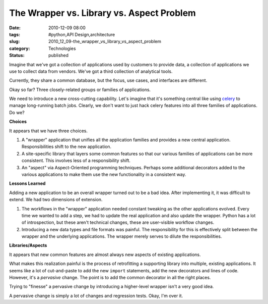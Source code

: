 The Wrapper vs. Library vs. Aspect Problem
==========================================

:date: 2010-12-09 08:00
:tags: #python,API Design,architecture
:slug: 2010_12_09-the_wrapper_vs_library_vs_aspect_problem
:category: Technologies
:status: published

Imagine that we've got a collection of applications used by customers to
provide data, a collection of applications we use to collect data from
vendors. We've got a third collection of analytical tools.

Currently, they share a common database, but the focus, use cases,
and interfaces are different.

Okay so far? Three closely-related groups or families of
applications.

We need to introduce a new cross-cutting capability. Let's imagine
that it's something central like using
`celery <http://celeryproject.org/>`__ to manage long-running batch
jobs. Clearly, we don't want to just hack celery features into all
three families of applications. Do we?

**Choices**

It appears that we have three choices.

#.  A "wrapper" application that unifies all the application families
    and provides a new central application. Responsibilities shift to
    the new application.

#.  A site-specific library that layers some common features so that
    our various families of applications can be more consistent. This
    involves less of a responsibility shift.

#.  An "aspect" via Aspect-Oriented programming techniques. Perhaps
    some additional decorators added to the various applications to
    make them use the new functionality in a consistent way.

**Lessons Learned**

Adding a new application to be an overall wrapper turned out to be a
bad idea. After implementing it, it was difficult to extend. We had
two dimensions of extension.

#.  The workflows in the "wrapper" application needed constant
    tweaking as the other applications evolved. Every time we wanted
    to add a step, we had to update the real application and also
    update the wrapper. Python has a lot of introspection, but these
    aren't technical changes, these are user-visible workflow changes.

#.  Introducing a new data types and file formats was painful. The
    responsibility for this is effectively split between the wrapper
    and the underlying applications. The wrapper merely serves to
    dilute the responsibilities.

**Libraries/Aspects**

It appears that new common features are almost always new aspects of
existing applications.

What makes this realization painful is the process of retrofitting a
supporting library into multiple, existing applications. It seems
like a lot of cut-and-paste to add the new ``import`` statements, add
the new decorators and lines of code. However, it's a *pervasive*
change. The point is to add the common decorator in all the right
places.

Trying to "finesse" a pervasive change by introducing a higher-level
wrapper isn't a very good idea.

A pervasive change is simply a lot of changes and regression tests.
Okay, I'm over it.





